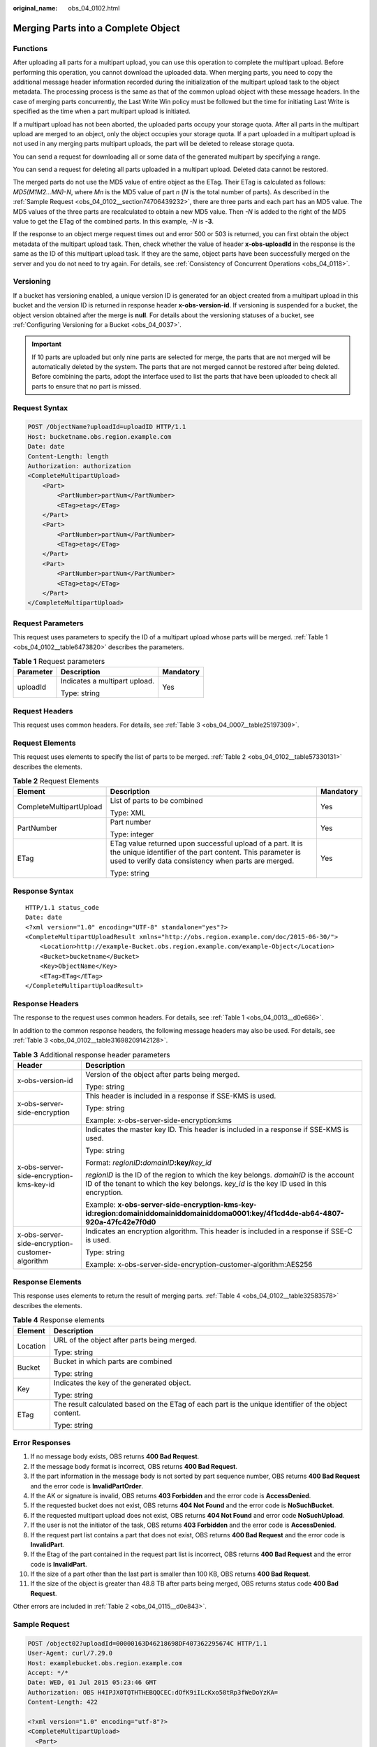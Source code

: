 :original_name: obs_04_0102.html

.. _obs_04_0102:

Merging Parts into a Complete Object
====================================

Functions
---------

After uploading all parts for a multipart upload, you can use this operation to complete the multipart upload. Before performing this operation, you cannot download the uploaded data. When merging parts, you need to copy the additional message header information recorded during the initialization of the multipart upload task to the object metadata. The processing process is the same as that of the common upload object with these message headers. In the case of merging parts concurrently, the Last Write Win policy must be followed but the time for initiating Last Write is specified as the time when a part multipart upload is initiated.

If a multipart upload has not been aborted, the uploaded parts occupy your storage quota. After all parts in the multipart upload are merged to an object, only the object occupies your storage quota. If a part uploaded in a multipart upload is not used in any merging parts multipart uploads, the part will be deleted to release storage quota.

You can send a request for downloading all or some data of the generated multipart by specifying a range.

You can send a request for deleting all parts uploaded in a multipart upload. Deleted data cannot be restored.

The merged parts do not use the MD5 value of entire object as the ETag. Their ETag is calculated as follows: *MD5(M\ 1\ M\ 2...M\ N)-N*, where *M\ n* is the MD5 value of part *n* (*N* is the total number of parts). As described in the :ref:`Sample Request <obs_04_0102__section74706439232>`, there are three parts and each part has an MD5 value. The MD5 values of the three parts are recalculated to obtain a new MD5 value. Then *-N* is added to the right of the MD5 value to get the ETag of the combined parts. In this example, *-N* is **-3**.

If the response to an object merge request times out and error 500 or 503 is returned, you can first obtain the object metadata of the multipart upload task. Then, check whether the value of header **x-obs-uploadId** in the response is the same as the ID of this multipart upload task. If they are the same, object parts have been successfully merged on the server and you do not need to try again. For details, see :ref:`Consistency of Concurrent Operations <obs_04_0118>`.

Versioning
----------

If a bucket has versioning enabled, a unique version ID is generated for an object created from a multipart upload in this bucket and the version ID is returned in response header **x-obs-version-id**. If versioning is suspended for a bucket, the object version obtained after the merge is **null**. For details about the versioning statuses of a bucket, see :ref:`Configuring Versioning for a Bucket <obs_04_0037>`.

.. important::

   If 10 parts are uploaded but only nine parts are selected for merge, the parts that are not merged will be automatically deleted by the system. The parts that are not merged cannot be restored after being deleted. Before combining the parts, adopt the interface used to list the parts that have been uploaded to check all parts to ensure that no part is missed.

Request Syntax
--------------

.. code-block:: text

   POST /ObjectName?uploadId=uploadID HTTP/1.1
   Host: bucketname.obs.region.example.com
   Date: date
   Content-Length: length
   Authorization: authorization
   <CompleteMultipartUpload>
       <Part>
           <PartNumber>partNum</PartNumber>
           <ETag>etag</ETag>
       </Part>
       <Part>
           <PartNumber>partNum</PartNumber>
           <ETag>etag</ETag>
       </Part>
       <Part>
           <PartNumber>partNum</PartNumber>
           <ETag>etag</ETag>
       </Part>
   </CompleteMultipartUpload>

Request Parameters
------------------

This request uses parameters to specify the ID of a multipart upload whose parts will be merged. :ref:`Table 1 <obs_04_0102__table6473820>` describes the parameters.

.. _obs_04_0102__table6473820:

.. table:: **Table 1** Request parameters

   +-----------------------+-------------------------------+-----------------------+
   | Parameter             | Description                   | Mandatory             |
   +=======================+===============================+=======================+
   | uploadId              | Indicates a multipart upload. | Yes                   |
   |                       |                               |                       |
   |                       | Type: string                  |                       |
   +-----------------------+-------------------------------+-----------------------+

Request Headers
---------------

This request uses common headers. For details, see :ref:`Table 3 <obs_04_0007__table25197309>`.

Request Elements
----------------

This request uses elements to specify the list of parts to be merged. :ref:`Table 2 <obs_04_0102__table57330131>` describes the elements.

.. _obs_04_0102__table57330131:

.. table:: **Table 2** Request Elements

   +-------------------------+---------------------------------------------------------------------------------------------------------------------------------------------------------------------------------+-----------------------+
   | Element                 | Description                                                                                                                                                                     | Mandatory             |
   +=========================+=================================================================================================================================================================================+=======================+
   | CompleteMultipartUpload | List of parts to be combined                                                                                                                                                    | Yes                   |
   |                         |                                                                                                                                                                                 |                       |
   |                         | Type: XML                                                                                                                                                                       |                       |
   +-------------------------+---------------------------------------------------------------------------------------------------------------------------------------------------------------------------------+-----------------------+
   | PartNumber              | Part number                                                                                                                                                                     | Yes                   |
   |                         |                                                                                                                                                                                 |                       |
   |                         | Type: integer                                                                                                                                                                   |                       |
   +-------------------------+---------------------------------------------------------------------------------------------------------------------------------------------------------------------------------+-----------------------+
   | ETag                    | ETag value returned upon successful upload of a part. It is the unique identifier of the part content. This parameter is used to verify data consistency when parts are merged. | Yes                   |
   |                         |                                                                                                                                                                                 |                       |
   |                         | Type: string                                                                                                                                                                    |                       |
   +-------------------------+---------------------------------------------------------------------------------------------------------------------------------------------------------------------------------+-----------------------+

Response Syntax
---------------

::

   HTTP/1.1 status_code
   Date: date
   <?xml version="1.0" encoding="UTF-8" standalone="yes"?>
   <CompleteMultipartUploadResult xmlns="http://obs.region.example.com/doc/2015-06-30/">
       <Location>http://example-Bucket.obs.region.example.com/example-Object</Location>
       <Bucket>bucketname</Bucket>
       <Key>ObjectName</Key>
       <ETag>ETag</ETag>
   </CompleteMultipartUploadResult>

Response Headers
----------------

The response to the request uses common headers. For details, see :ref:`Table 1 <obs_04_0013__d0e686>`.

In addition to the common response headers, the following message headers may also be used. For details, see :ref:`Table 3 <obs_04_0102__table31698209142128>`.

.. _obs_04_0102__table31698209142128:

.. table:: **Table 3** Additional response header parameters

   +-------------------------------------------------+-----------------------------------------------------------------------------------------------------------------------------------------------------------------------------------+
   | Header                                          | Description                                                                                                                                                                       |
   +=================================================+===================================================================================================================================================================================+
   | x-obs-version-id                                | Version of the object after parts being merged.                                                                                                                                   |
   |                                                 |                                                                                                                                                                                   |
   |                                                 | Type: string                                                                                                                                                                      |
   +-------------------------------------------------+-----------------------------------------------------------------------------------------------------------------------------------------------------------------------------------+
   | x-obs-server-side-encryption                    | This header is included in a response if SSE-KMS is used.                                                                                                                         |
   |                                                 |                                                                                                                                                                                   |
   |                                                 | Type: string                                                                                                                                                                      |
   |                                                 |                                                                                                                                                                                   |
   |                                                 | Example: x-obs-server-side-encryption:kms                                                                                                                                         |
   +-------------------------------------------------+-----------------------------------------------------------------------------------------------------------------------------------------------------------------------------------+
   | x-obs-server-side-encryption-kms-key-id         | Indicates the master key ID. This header is included in a response if SSE-KMS is used.                                                                                            |
   |                                                 |                                                                                                                                                                                   |
   |                                                 | Type: string                                                                                                                                                                      |
   |                                                 |                                                                                                                                                                                   |
   |                                                 | Format: *regionID*\ **:**\ *domainID*\ **:key/**\ *key_id*                                                                                                                        |
   |                                                 |                                                                                                                                                                                   |
   |                                                 | *regionID* is the ID of the region to which the key belongs. *domainID* is the account ID of the tenant to which the key belongs. *key_id* is the key ID used in this encryption. |
   |                                                 |                                                                                                                                                                                   |
   |                                                 | Example: **x-obs-server-side-encryption-kms-key-id:region:domainiddomainiddomainiddoma0001:key/4f1cd4de-ab64-4807-920a-47fc42e7f0d0**                                             |
   +-------------------------------------------------+-----------------------------------------------------------------------------------------------------------------------------------------------------------------------------------+
   | x-obs-server-side-encryption-customer-algorithm | Indicates an encryption algorithm. This header is included in a response if SSE-C is used.                                                                                        |
   |                                                 |                                                                                                                                                                                   |
   |                                                 | Type: string                                                                                                                                                                      |
   |                                                 |                                                                                                                                                                                   |
   |                                                 | Example: x-obs-server-side-encryption-customer-algorithm:AES256                                                                                                                   |
   +-------------------------------------------------+-----------------------------------------------------------------------------------------------------------------------------------------------------------------------------------+

Response Elements
-----------------

This response uses elements to return the result of merging parts. :ref:`Table 4 <obs_04_0102__table32583578>` describes the elements.

.. _obs_04_0102__table32583578:

.. table:: **Table 4** Response elements

   +-----------------------------------+------------------------------------------------------------------------------------------------------+
   | Element                           | Description                                                                                          |
   +===================================+======================================================================================================+
   | Location                          | URL of the object after parts being merged.                                                          |
   |                                   |                                                                                                      |
   |                                   | Type: string                                                                                         |
   +-----------------------------------+------------------------------------------------------------------------------------------------------+
   | Bucket                            | Bucket in which parts are combined                                                                   |
   |                                   |                                                                                                      |
   |                                   | Type: string                                                                                         |
   +-----------------------------------+------------------------------------------------------------------------------------------------------+
   | Key                               | Indicates the key of the generated object.                                                           |
   |                                   |                                                                                                      |
   |                                   | Type: string                                                                                         |
   +-----------------------------------+------------------------------------------------------------------------------------------------------+
   | ETag                              | The result calculated based on the ETag of each part is the unique identifier of the object content. |
   |                                   |                                                                                                      |
   |                                   | Type: string                                                                                         |
   +-----------------------------------+------------------------------------------------------------------------------------------------------+

Error Responses
---------------

#. If no message body exists, OBS returns **400 Bad Request**.
#. If the message body format is incorrect, OBS returns **400 Bad Request**.
#. If the part information in the message body is not sorted by part sequence number, OBS returns **400 Bad Request** and the error code is **InvalidPartOrder**.
#. If the AK or signature is invalid, OBS returns **403 Forbidden** and the error code is **AccessDenied**.
#. If the requested bucket does not exist, OBS returns **404 Not Found** and the error code is **NoSuchBucket**.
#. If the requested multipart upload does not exist, OBS returns **404 Not Found** and error code **NoSuchUpload**.
#. If the user is not the initiator of the task, OBS returns **403 Forbidden** and the error code is **AccessDenied**.
#. If the request part list contains a part that does not exist, OBS returns **400 Bad Request** and the error code is **InvalidPart**.
#. If the Etag of the part contained in the request part list is incorrect, OBS returns **400 Bad Request** and the error code is **InvalidPart**.
#. If the size of a part other than the last part is smaller than 100 KB, OBS returns **400 Bad Request**.
#. If the size of the object is greater than 48.8 TB after parts being merged, OBS returns status code **400 Bad Request**.

Other errors are included in :ref:`Table 2 <obs_04_0115__d0e843>`.

.. _obs_04_0102__section74706439232:

Sample Request
--------------

.. code-block:: text

   POST /object02?uploadId=00000163D46218698DF407362295674C HTTP/1.1
   User-Agent: curl/7.29.0
   Host: examplebucket.obs.region.example.com
   Accept: */*
   Date: WED, 01 Jul 2015 05:23:46 GMT
   Authorization: OBS H4IPJX0TQTHTHEBQQCEC:dOfK9iILcKxo58tRp3fWeDoYzKA=
   Content-Length: 422

   <?xml version="1.0" encoding="utf-8"?>
   <CompleteMultipartUpload>
     <Part>
       <PartNumber>1</PartNumber>
       <ETag>a54357aff0632cce46d942af68356b38</ETag>
     </Part>
     <Part>
       <PartNumber>2</PartNumber>
       <ETag>0c78aef83f66abc1fa1e8477f296d394</ETag>
     </Part>
     <Part>
       <PartNumber>3</PartNumber>
       <ETag>acbd18db4cc2f85cedef654fccc4a4d8</ETag>
     </Part>
   </CompleteMultipartUpload>

Sample Response
---------------

::

   HTTP/1.1 200 OK
   Server: OBS
   x-obs-request-id: 8DF400000163D4625BE3075019BD02B8
   x-obs-id-2: 32AAAQAAEAABAAAQAAEAABAAAQAAEAABCSN8D1AfQcIvyGBZ9+Ee+jU6zv1iYdO4
   Content-Type: application/xml
   Date: WED, 01 Jul 2015 05:23:46 GMT
   Content-Length: 326

   <?xml version="1.0" encoding="UTF-8" standalone="yes"?>
   <CompleteMultipartUploadResult xmlns="http://obs.example.com/doc/2015-06-30/">
     <Location>/examplebucket/object02</Location>
     <Bucket>examplebucket</Bucket>
     <Key>object02</Key>
     <ETag>"03f814825e5a691489b947a2e120b2d3-3"</ETag>
   </CompleteMultipartUploadResult>
